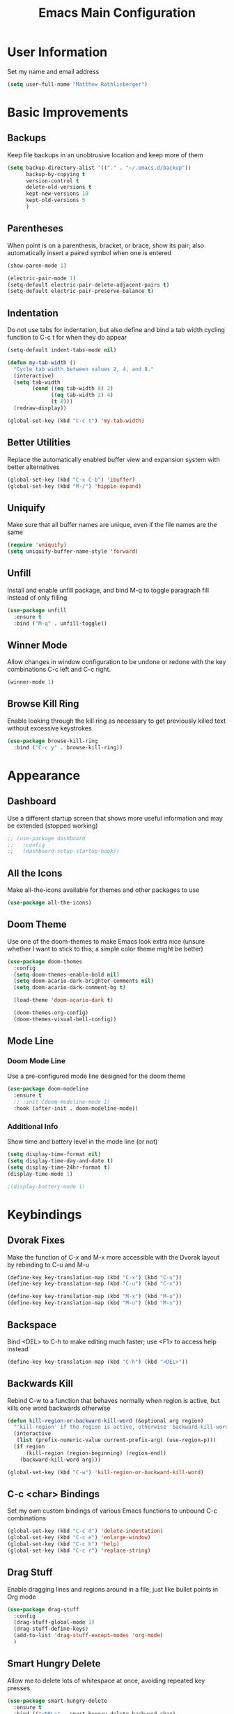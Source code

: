 #+TITLE: Emacs Main Configuration
#+STARTUP: overview

* User Information
Set my name and email address

#+BEGIN_SRC emacs-lisp
(setq user-full-name "Matthew Rothlisberger")
#+END_SRC

* Basic Improvements
** Backups
Keep file backups in an unobtrusive location and keep more of them

#+BEGIN_SRC emacs-lisp
(setq backup-directory-alist '(("." . "~/.emacs.d/backup"))
      backup-by-copying t
      version-control t
      delete-old-versions t
      kept-new-versions 10
      kept-old-versions 5
      )
#+END_SRC

** Parentheses
When point is on a parenthesis, bracket, or brace, show its pair; also
automatically insert a paired symbol when one is entered

#+BEGIN_SRC emacs-lisp
(show-paren-mode 1)

(electric-pair-mode 1)
(setq-default electric-pair-delete-adjacent-pairs t)
(setq-default electric-pair-preserve-balance t)
#+END_SRC

** Indentation
Do not use tabs for indentation, but also define and bind a tab width
cycling function to C-c t for when they do appear

#+BEGIN_SRC emacs-lisp
(setq-default indent-tabs-mode nil)

(defun my-tab-width ()
  "Cycle tab width between values 2, 4, and 8."
  (interactive)
  (setq tab-width
        (cond ((eq tab-width 8) 2)
              ((eq tab-width 2) 4)
              (t 8)))
  (redraw-display))

(global-set-key (kbd "C-c t") 'my-tab-width)
#+END_SRC

** Better Utilities 
Replace the automatically enabled buffer view and expansion system
with better alternatives

#+BEGIN_SRC emacs-lisp
(global-set-key (kbd "C-x C-b") 'ibuffer)
(global-set-key (kbd "M-/") 'hippie-expand)
#+END_SRC

** Uniquify
Make sure that all buffer names are unique, even if the file names are
the same

#+BEGIN_SRC emacs-lisp
(require 'uniquify)
(setq uniquify-buffer-name-style 'forward)
#+END_SRC

** Unfill
Install and enable unfill package, and bind M-q to toggle paragraph
fill instead of only filling

#+BEGIN_SRC emacs-lisp
(use-package unfill
  :ensure t
  :bind ("M-q" . unfill-toggle))
#+END_SRC

** Winner Mode
Allow changes in window configuration to be undone or redone with the
key combinations C-c left and C-c right.

#+BEGIN_SRC emacs-lisp
(winner-mode 1)
#+END_SRC

** Browse Kill Ring
Enable looking through the kill ring as necessary to get previously
killed text without excessive keystrokes

#+BEGIN_SRC emacs-lisp
(use-package browse-kill-ring
  :bind ("C-c y" . browse-kill-ring))
#+END_SRC

* Appearance
** Dashboard
Use a different startup screen that shows more useful information and
may be extended (stopped working)

#+BEGIN_SRC emacs-lisp
;; (use-package dashboard
;;   :config
;;   (dashboard-setup-startup-hook))
#+END_SRC

** All the Icons
Make all-the-icons available for themes and other packages to use

#+BEGIN_SRC emacs-lisp
(use-package all-the-icons)
#+END_SRC

** Doom Theme
Use one of the doom-themes to make Emacs look extra nice (unsure
whether I want to stick to this; a simple color theme might be better)

#+BEGIN_SRC emacs-lisp
(use-package doom-themes
  :config
  (setq doom-themes-enable-bold nil)
  (setq doom-acario-dark-brighter-comments nil)
  (setq doom-acario-dark-comment-bg t)

  (load-theme 'doom-acario-dark t)

  (doom-themes-org-config)
  (doom-themes-visual-bell-config))

#+END_SRC

** Mode Line
*** Doom Mode Line
Use a pre-configured mode line designed for the doom theme

#+BEGIN_SRC emacs-lisp
(use-package doom-modeline
  :ensure t
  ;; :init (doom-modeline-mode 1)
  :hook (after-init . doom-modeline-mode))
#+END_SRC

*** Additional Info
Show time and battery level in the mode line (or not)

#+BEGIN_SRC emacs-lisp
(setq display-time-format nil)
(setq display-time-day-and-date t)
(setq display-time-24hr-format t)
(display-time-mode 1)

;(display-battery-mode 1)
#+END_SRC

* Keybindings
** Dvorak Fixes
Make the function of C-x and M-x more accessible with the Dvorak
layout by rebinding to C-u and M-u

#+BEGIN_SRC emacs-lisp
(define-key key-translation-map (kbd "C-x") (kbd "C-u"))
(define-key key-translation-map (kbd "C-u") (kbd "C-x"))

(define-key key-translation-map (kbd "M-x") (kbd "M-u"))
(define-key key-translation-map (kbd "M-u") (kbd "M-x"))
#+END_SRC

** Backspace
Bind <DEL> to C-h to make editing much faster; use <F1> to access help
instead

#+BEGIN_SRC emacs-lisp
(define-key key-translation-map (kbd "C-h") (kbd "<DEL>"))
#+END_SRC

** Backwards Kill
Rebind C-w to a function that behaves normally when region is active,
but kills one word backwards otherwise

#+BEGIN_SRC emacs-lisp
(defun kill-region-or-backward-kill-word (&optional arg region)
  "'kill-region' if the region is active, otherwise 'backward-kill-word'"
  (interactive
   (list (prefix-numeric-value current-prefix-arg) (use-region-p)))
  (if region
      (kill-region (region-beginning) (region-end))
    (backward-kill-word arg)))

(global-set-key (kbd "C-w") 'kill-region-or-backward-kill-word)
#+END_SRC

** C-c <char> Bindings
Set my own custom bindings of various Emacs functions to unbound C-c
combinations

#+BEGIN_SRC emacs-lisp
(global-set-key (kbd "C-c d") 'delete-indentation)
(global-set-key (kbd "C-c e") 'enlarge-window)
(global-set-key (kbd "C-c h") 'help)
(global-set-key (kbd "C-c r") 'replace-string)
#+END_SRC

** Drag Stuff
Enable dragging lines and regions around in a file, just like bullet
points in Org mode

#+BEGIN_SRC emacs-lisp
(use-package drag-stuff
  :config
  (drag-stuff-global-mode 1)
  (drag-stuff-define-keys)
  (add-to-list 'drag-stuff-except-modes 'org-mode)
  )
#+END_SRC

** Smart Hungry Delete
Allow me to delete lots of whitespace at once, avoiding repeated
key presses

#+BEGIN_SRC emacs-lisp
(use-package smart-hungry-delete
  :ensure t
  :bind (("<DEL>" . smart-hungry-delete-backward-char)
	 ("C-d" . smart-hungry-delete-forward-char))
  :defer nil ;; dont defer so we can add our functions to hooks 
  :config (smart-hungry-delete-add-default-hooks)
  )
#+END_SRC

* Major Mode Changes
** Text Mode
Automatically turn on spell check and auto fill in all text and org
mode buffers

#+BEGIN_SRC emacs-lisp
(add-hook 'text-mode-hook 'flyspell-mode)
(add-hook 'text-mode-hook 'turn-on-auto-fill)
#+END_SRC

** C Mode
Set the C tab offset to 4; also define a new C style that fits my
preferences, then set it to the default style

#+BEGIN_SRC emacs-lisp
(setq-default c-basic-offset 4)

(c-add-style "my-style"
             '("gnu"
               (c-basic-offset . 4)     ; Guessed value
               (c-offsets-alist
                (block-close . 0)       ; Guessed value
                (defun-block-intro . +) ; Guessed value
                (defun-close . 0)       ; Guessed value
                (defun-open . 0)        ; Guessed value
                (statement . 0)             ; Guessed value
                (statement-block-intro . +) ; Guessed value
                (substatement . +)      ; Guessed value
                (substatement-open . 0) ; Guessed value
                (topmost-intro . 0)     ; Guessed value
                (access-label . -)
                (annotation-top-cont . 0)
                (annotation-var-cont . +)
                (arglist-close . c-lineup-close-paren)
                (arglist-cont c-lineup-gcc-asm-reg 0)
                (arglist-cont-nonempty . c-lineup-arglist)
                (arglist-intro . c-lineup-arglist-intro-after-paren)
                (block-open . 0)
                (brace-entry-open . 0)
                (brace-list-close . 0)
                (brace-list-entry . c-lineup-under-anchor)
                (brace-list-intro . c-lineup-arglist-intro-after-paren)
                (brace-list-open . +)
                (c . c-lineup-C-comments)
                (case-label . 0)
                (catch-clause . 0)
                (class-close . 0)
                (class-open . 0)
                (comment-intro . c-lineup-comment)
                (composition-close . 0)
                (composition-open . 0)
                (cpp-define-intro c-lineup-cpp-define +)
                (cpp-macro . -1000)
                (cpp-macro-cont . +)
                (do-while-closure . 0)
                (else-clause . 0)
                (extern-lang-close . 0)
                (extern-lang-open . 0)
                (friend . 0)
                (func-decl-cont . +)
                (inclass . +)
                (incomposition . +)
                (inexpr-class . +)
                (inexpr-statement . +)
                (inextern-lang . +)
                (inher-cont . c-lineup-multi-inher)
                (inher-intro . +)
                (inlambda . c-lineup-inexpr-block)
                (inline-close . 0)
                (inline-open . 0)
                (inmodule . +)
                (innamespace . +)
                (knr-argdecl . 0)
                (knr-argdecl-intro . 5)
                (label . 0)
                (lambda-intro-cont . +)
                (member-init-cont . c-lineup-multi-inher)
                (member-init-intro . +)
                (module-close . 0)
                (module-open . 0)
                (namespace-close . 0)
                (namespace-open . 0)
                (objc-method-args-cont . c-lineup-ObjC-method-args)
                (objc-method-call-cont c-lineup-ObjC-method-call-colons c-lineup-ObjC-method-call +)
                (objc-method-intro .
                                   [0])
                (statement-case-intro . +)
                (statement-case-open . +)
                (statement-cont . +)
                (stream-op . c-lineup-streamop)
                (string . -1000)
                (substatement-label . 0)
                (template-args-cont c-lineup-template-args +)
                (topmost-intro-cont first c-lineup-topmost-intro-cont c-lineup-gnu-DEFUN-intro-cont))))

(setq c-default-style "my-style")
#+END_SRC

** GLSL Mode
Add a mode for GLSL shader programs

#+BEGIN_SRC emacs-lisp
(use-package glsl-mode)
#+END_SRC

** Lua Mode
Add and use a Lua mode for Emacs

#+BEGIN_SRC emacs-lisp
(use-package lua-mode)
#+END_SRC

** Elisp Mode
Set eldoc mode, to automatically show brief documentation of elisp
functions at point; also bind M-. in elisp mode to describe the
function at point

#+BEGIN_SRC emacs-lisp
(eldoc-mode 1)

(define-key emacs-lisp-mode-map
  (kbd "M-.") 'find-function-at-point)
#+END_SRC

** SQL Mode
Use sqlup to automatically change SQL keywords to uppercase while
typing, and blacklist any necessary words

#+BEGIN_SRC emacs-lisp
(use-package sqlup-mode
  :config
  (add-hook 'sql-mode-hook 'sqlup-mode)
  (add-hook 'sql-interactive-mode-hook 'sqlup-mode)

  (add-to-list 'sqlup-blacklist "name")
  (add-to-list 'sqlup-blacklist "schema"))
#+END_SRC

** YAML Mode
Add a mode for YAML configuration files, which are used by Jekyll

#+BEGIN_SRC emacs-lisp
(use-package yaml-mode
  :config
  (add-to-list 'auto-mode-alist '("\\.yml\\'" . yaml-mode)))
#+END_SRC

* Completions
** Ido
System for smart completion of file and buffer names: make sure full
ido functionality is installed, configure it, and turn it on

#+BEGIN_SRC emacs-lisp
(use-package ido-completing-read+
  :ensure t
  :config
  (setq ido-enable-flex-matching t)
  (setq ido-case-fold t)
  (ido-mode 1)
  (ido-everywhere 1)
  (ido-ubiquitous-mode 1))
#+END_SRC

** Amx
Much improved interface for M-x: Ensure installation and enable

#+BEGIN_SRC emacs-lisp
(use-package amx
  :ensure t
  :config
  (amx-mode 1))
#+END_SRC

** Company
Provides access to many in-buffer completions

#+BEGIN_SRC emacs-lisp
(use-package company
  :demand
  :bind (:map company-active-map
         ("RET" . nil)
         ("<return>" . nil)
         ("<tab>" . company-complete-selection)
         ("TAB" . company-complete-selection)
         ("C-n" . nil)
         ("C-p" . nil)
         ("M-n" . company-select-next)
         ("M-p" . company-select-previous))
  :bind (:map company-search-map
         ("C-n" . nil)
         ("C-p" . nil)
         ("M-n" . company-select-next)
         ("M-p" . company-select-previous))
  :init
  (setq company-idle-delay 0.3)
  (setq company-minimum-prefix-length 1)
  (setq company-selection-wrap-around t)
  :config
  (global-company-mode t))
#+END_SRC

* Navigation
** Ace Window
Set up quicker window switching than normal, for when more than two
are present; also set the face of the selection characters to be much
more visible

#+BEGIN_SRC emacs-lisp
(use-package ace-window
  :bind ("M-o" . ace-window)
  :custom-face
  (aw-leading-char-face ((t (:inherit ace-jump-face-foreground :foreground "yellow"
                                      :weight semi-bold :slant normal :underline nil :height 4.0))))
  :config
  (setq aw-keys '(?a ?h ?t ?s ?p ?k ?g ?r ?w))
  (setq aw-background t))
#+END_SRC

** Deadgrep
Fast text search using the ripgrep utility

#+BEGIN_SRC emacs-lisp
(use-package deadgrep
  :bind ("<f5>" . deadgrep))
#+END_SRC

** Hyperbole
Powerful information management system that connects documents
together automatically using hypertext.

#+BEGIN_SRC emacs-lisp
;; (use-package hyperbole)
#+END_SRC

** Smartparens

#+BEGIN_SRC emacs-lisp
(use-package smartparens)
(require 'smartparens-config)
#+END_SRC

* Org Mode
** Global Keybindings
Set recommended global keybindings for important org functions

#+BEGIN_SRC emacs-lisp
(global-set-key (kbd "C-c l") 'org-store-link)
(global-set-key (kbd "C-c a") 'org-agenda)
(global-set-key (kbd "C-c c") 'org-capture)
(global-set-key (kbd "C-c b") 'org-switchb)
#+END_SRC

** Layout Settings
Hide extraneous asterisks and enable pretty indentation for org
buffers

#+BEGIN_SRC emacs-lisp
(setq org-hide-leading-stars t)
(setq org-startup-indented t)
#+END_SRC

** Editing
Try to catch attempted edits to folded subtrees

#+BEGIN_SRC emacs-lisp
(setq org-catch-invisible-edits 'smart)
#+END_SRC

** Logging
Log time of completion for finished to do items

#+BEGIN_SRC emacs-lisp
(setq org-log-done 'time)
#+END_SRC

** Babel
Make sure that source code blocks in org files behave as they are
supposed to

#+BEGIN_SRC emacs-lisp
(setq org-src-fontify-natively t
      org-src-tab-acts-natively t
      org-confirm-babel-evaluate nil
      org-edit-src-content-indentation 0)
#+END_SRC

** Exports
*** Markdown
Require ox-md for Markdown exports from Org files.

Change a function from =ox-md.el= from a complex mess to simply return
true. This causes every headline to be given an anchor link when
exporting to markdown, regardless of whether it is linked to. I did
this to correct an issue where no anchor links are generated when the
table of contents is moved to a new location in the document.

#+BEGIN_SRC emacs-lisp
(require 'ox-md)
(defun org-md--headline-referred-p (headline info) t)
#+END_SRC

*** Hugo
Use ox-hugo to export, from a single org file, many pages of content
for a static site generated by Hugo. This allows me to write my
website pages and my blog in a much cleaner environment than many
separate markdown files.

#+BEGIN_SRC emacs-lisp
(use-package ox-hugo
  :after ox)
#+END_SRC

* Dired
** New Dired Buffers
Kill the current buffer when selecting a new directory to display.

#+BEGIN_SRC emacs-lisp
(setq dired-kill-when-opening-new-dired-buffer t)
#+END_SRC

** Dired-X
Use the additional features provided in dired-x, including C-x C-j to
jump back into dired

(Since Emacs 28, these handy commands are in dired by default)
#+BEGIN_SRC emacs-lisp
;; (add-hook 'dired-load-hook
;;                (lambda ()
;;                  (load "dired-x")))

;; (autoload 'dired-jump "dired-x"
;; "Jump to Dired buffer corresponding to current buffer." t)
     
;; (autoload 'dired-jump-other-window "dired-x"
;; "Like \\[dired-jump] (dired-jump) but in other window." t)

;; (define-key global-map "\C-x\C-j" 'dired-jump)
;; (define-key global-map "\C-x4\C-j" 'dired-jump-other-window)
#+END_SRC

** Kill Dired Buffers
Define a function to kill every open dired buffer at once; can also be
accomplished in Ibuffer with * / D

#+BEGIN_SRC emacs-lisp
(defun kill-dired-buffers ()
  "Kill all dired buffers."
  (interactive)
  (mapc (lambda (buffer)
    (when (eq 'dired-mode (buffer-local-value 'major-mode buffer))
      (kill-buffer buffer)))
  (buffer-list)))
#+END_SRC

** All the Icons Support
Use icons for files in dired

#+BEGIN_SRC emacs-lisp
(use-package all-the-icons-dired
  :init (add-hook 'dired-mode-hook 'all-the-icons-dired-mode))
#+END_SRC

* Magit
Make sure Magit is installed and set important keybindings, then
install Magit Forge to integrate with GitHub and GitLab.

#+BEGIN_SRC emacs-lisp
(use-package magit
  :ensure t
  :demand t
  :bind (("C-x g" . magit-status)
         ("C-x M-g" . magit-dispatch)))

(use-package forge
  :after magit)
#+END_SRC

* Completions
** Ido
System for smart completion of file and buffer names
Make sure full ido functionality is installed, configure it, and turn
it on

#+BEGIN_SRC emacs-lisp
(use-package ido-completing-read+
  :ensure t
  :config
  (setq ido-enable-flex-matching t)
  (ido-mode 1)
  (ido-everywhere 1)
  (ido-ubiquitous-mode 1))
#+END_SRC

** Amx
Much improved interface for M-x
Ensure installation and enable

#+BEGIN_SRC emacs-lisp
(use-package amx
  :ensure t
  :config
  (amx-mode 1))
#+END_SRC

* LSP Mode
Use Language Server Protocol to get additional insight into code
written by myself and others

#+BEGIN_SRC emacs-lisp
(setq lsp-keymap-prefix "C-c s")
(setq lsp-rust-server 'rust-analyzer)
(setq lsp-enable-snippet nil)

(use-package lsp-mode
  :hook (
         (rust-mode . lsp)
         (lsp-mode . lsp-enable-which-key-integration))
  :commands lsp)

(use-package lsp-ui :commands lsp-ui-mode)
#+END_SRC

* Projectile
Use projectile mode to keep track of projects and provide some useful
functions for their management (Not sure whether I actually want to
use this)

#+BEGIN_SRC emacs-lisp
;; (use-package projectile
  ;; :config
  ;; (projectile-mode +1)
  ;; (define-key projectile-mode-map (kbd "C-c p") 'projectile-command-map))
#+END_SRC

* Email
** org-mime
Allows emails with org components to be converted to html

#+BEGIN_SRC emacs-lisp
(use-package org-mime)
#+END_SRC

** mu4e
Full email client in emacs; must be installed on system level

#+BEGIN_SRC emacs-lisp
(add-to-list 'load-path "/usr/share/emacs/site-lisp/mu4e/")
(require 'mu4e)

(setq mail-user-agent 'mu4e-user-agent)
(setq mu4e-maildir (expand-file-name "~/Maildir"))

; get mail
(setq mu4e-get-mail-command "offlineimap -o"
  ;; mu4e-html2text-command "w3m -T text/html" ;;using the default mu4e-shr2text
  mu4e-view-prefer-html t
  mu4e-update-interval 180
  mu4e-headers-auto-update t
  mu4e-compose-signature-auto-include nil
  mu4e-compose-format-flowed t)

;; to view selected message in the browser, no signin, just html mail
(add-to-list 'mu4e-view-actions
  '("ViewInBrowser" . mu4e-action-view-in-browser) t)

;; enable inline images
(setq mu4e-view-show-images t)
;; use imagemagick, if available
(when (fboundp 'imagemagick-register-types)
  (imagemagick-register-types))

;; every new email composition gets its own frame!
;(setq mu4e-compose-in-new-frame t)

;; don't save message to Sent Messages, IMAP takes care of this
(setq mu4e-sent-messages-behavior 'delete)

(add-hook 'mu4e-view-mode-hook #'visual-line-mode)

;; <tab> to navigate to links, <RET> to open them in browser
(add-hook 'mu4e-view-mode-hook
  (lambda()
;; try to emulate some of the eww key-bindings
(local-set-key (kbd "<RET>") 'mu4e~view-browse-url-from-binding)
(local-set-key (kbd "<tab>") 'shr-next-link)
(local-set-key (kbd "<backtab>") 'shr-previous-link)))

;; from https://www.reddit.com/r/emacs/comments/bfsck6/mu4e_for_dummies/elgoumx
(add-hook 'mu4e-headers-mode-hook
      (defun my/mu4e-change-headers ()
    (interactive)
    (setq mu4e-headers-fields
          `((:human-date . 25) ;; alternatively, use :date
        (:flags . 6)
        (:from . 22)
        (:thread-subject . ,(- (window-body-width) 70)) ;; alternatively, use :subject
        (:size . 7)))))

;; if you use date instead of human-date in the above, use this setting
;; give me ISO(ish) format date-time stamps in the header list
(setq mu4e-headers-date-format "%Y-%m-%d %H:%M")

;; spell check
(add-hook 'mu4e-compose-mode-hook
    (defun my-do-compose-stuff ()
       "My settings for message composition."
       (visual-line-mode)
       (org-mu4e-compose-org-mode)
           (use-hard-newlines -1)
       (flyspell-mode)))

(require 'smtpmail)

;;rename files when moving
;;NEEDED FOR MBSYNC
(setq mu4e-change-filenames-when-moving t)

;;set up queue for offline email
;;use mu mkdir  ~/Maildir/acc/queue to set up first
(setq smtpmail-queue-mail nil)  ;; start in normal mode

;;from the info manual
(setq mu4e-attachment-dir  "~/Downloads")

(setq message-kill-buffer-on-exit t)
(setq mu4e-compose-dont-reply-to-self t)

;; (require 'org-mu4e)

;; convert org mode to HTML automatically
(setq org-mu4e-convert-to-html t)

;;from vxlabs config
;; show full addresses in view message (instead of just names)
;; toggle per name with M-RET
(setq mu4e-view-show-addresses 't)

;; don't ask when quitting
(setq mu4e-confirm-quit nil)

;; mu4e-context
(setq mu4e-context-policy 'pick-first)
(setq mu4e-compose-context-policy 'always-ask)
(setq mu4e-contexts
  (list
   (make-mu4e-context
    :name "main" ;;for example-gmail
    :enter-func (lambda () (mu4e-message "Entering context main"))
    :leave-func (lambda () (mu4e-message "Leaving context main"))
    :match-func (lambda (msg)
          (when msg
        (mu4e-message-contact-field-matches
         msg '(:from :to :cc :bcc) "example@gmail.com")))
    :vars '((user-mail-address . "example@gmail.com")
        (user-full-name . "Matthew Rothlisberger")
        (mu4e-sent-folder . "/example-gmail/[example].Sent Mail")
        (mu4e-drafts-folder . "/example-gmail/[example].drafts")
        (mu4e-trash-folder . "/example-gmail/[example].Trash")
        (mu4e-compose-signature . (concat "Matthew Rothlisberger\n" "\n"))
        (mu4e-compose-format-flowed . t)
        (smtpmail-queue-dir . "~/Maildir/example-gmail/queue/cur")
        (message-send-mail-function . smtpmail-send-it)
        (smtpmail-smtp-user . "example")
        (smtpmail-starttls-credentials . (("smtp.gmail.com" 587 nil nil)))
        (smtpmail-auth-credentials . (expand-file-name "~/.authinfo.gpg"))
        (smtpmail-default-smtp-server . "smtp.gmail.com")
        (smtpmail-smtp-server . "smtp.gmail.com")
        (smtpmail-smtp-service . 587)
        (smtpmail-debug-info . t)
        (smtpmail-debug-verbose . t)
        (mu4e-maildir-shortcuts . ( ("/example-gmail/INBOX"            . ?i)
                    ("/example-gmail/[example].Sent Mail" . ?s)
                    ("/example-gmail/[example].Trash"       . ?t)
                    ("/example-gmail/[example].All Mail"  . ?a)
                    ("/example-gmail/[example].Starred"   . ?r)
                    ("/example-gmail/[example].drafts"    . ?d)
                    ))))))
#+END_SRC

* Miscellaneous
** Which Key
When a key sequence is in progress, after a short delay, display
possible next keystrokes and the functions they invoke

#+BEGIN_SRC emacs-lisp
(use-package which-key
  :config
  (which-key-mode))
#+END_SRC

** Speed Type
Allow me to run a typing test inside Emacs whenever I feel like it

#+BEGIN_SRC emacs-lisp
(use-package speed-type)
#+END_SRC
